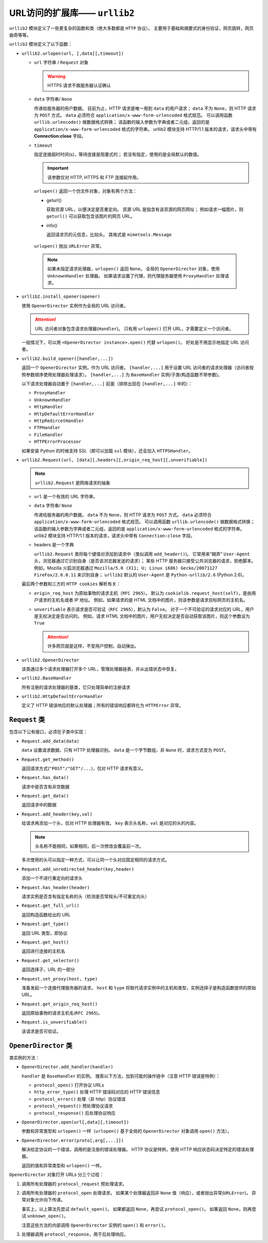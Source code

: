 URL访问的扩展库—— ``urllib2``
=============================

``urllib2`` 模块定义了一些更复杂的函数和类（绝大多数都是 ``HTTP`` 协议）。
主要用于基础和摘要式的身份验证，网页跳转，网页曲奇等等。

``urllib2`` 模块定义了以下函数：

* ``urllib2.urlopen(url, [,data][,timeout])``

  * ``url`` 字符串 / ``Request`` 对象

    .. warning:: HTTPS 请求不做服务器认证确认

  * ``data`` 字符串/ ``None``
  
    传递给服务器的用户数据。
    目前为止，HTTP 请求是唯一用到 ``data`` 的用户请求；
    ``data`` 不为 ``None``，则 HTTP 请求为 ``POST`` 方式。
    ``data`` 必须符合 ``application/x-www-form-urlencoded`` 格式规范。
    可以调用函数 ``urllib.urlencode()`` 做数据格式转换；
    该函数的输入参数为字典或者二元组，返回的是 ``application/x-www-form-urlencoded`` 格式的字符串。
    urllib2 模块支持 HTTP/1.1 版本的请求，请求头中带有 **Connection:close** 字段。

  * ``timeout``
  
    指定连接超时时间(s)，等待连接是阻塞式的；
    若没有指定，使用的是全局默认的数值。

    .. important:: 该参数仅对 HTTP, HTTPS 和 FTP 连接起作用。

    ``urlopen()`` 返回一个仿文件对象，对象有两个方法：

    * geturl()
  
      获取资源 URL，以便决定是否重定向。
      资源 URL 是指含有该资源的网页网址；
      例如请求一幅图片，则 ``geturl()`` 可以获取包含该图片的网页 URL。
  
    * info()
  
      返回请求页的元信息，比如头。
      其格式是 ``mimetools.Message``

   ``urlopen()`` 抛出 ``URLError`` 异常。

   .. note:: 
    如果未指定请求处理器，``urlopen()`` 返回 ``None``。
    全局的 ``OpenerDirector`` 对象，使用 ``UnknownHandler`` 处理器。
    如果请求设置了代理，则代理服务器使用 ``ProxyHandler`` 处理请求。

* ``urllib2.install_opener(opener)``

  使用 ``OpenerDirector`` 实例作为全局的 URL 访问者。

  .. attention:: URL 访问者对象包含请求处理器(``Handler``)。
   只有用 ``urlopen()`` 打开 URL，才需要定义一个访问者。

  一般情况下，可以用 ``<OpenerDirector instance>.open()`` 代替 ``urlopen()``。
  好处是不用显示地指定 URL 访问者。

* ``urllib2.build_opener([handler,...])``

  返回一个 ``OpenerDirector`` 实例，作为 URL 访问者。
  ``[handler,...]`` 用于设置 URL 访问者的请求处理器（访问者按照参数顺序使用处理器处理请求）。
  ``[handler,...]`` 为 ``BaseHandler`` 实例/子类(构造函数不带参数)。

  以下请求处理器自动置于 ``[handler,...]`` 前面（排除出现在 ``[handler,...]`` 中的）：

  * ``ProxyHandler``
  * ``UnknownHandler``
  * ``HttpHandler``
  * ``HttpDefaultErrorHandler``
  * ``HttpRedircetHandler``
  * ``FTPHandler``
  * ``FileHandler``
  * ``HTTPErrorProcessor``
  
  如果安装 Python 的时候支持 SSL（即可以加载 ``ssl`` 模块），还会加入 ``HTTPSHandler``。

* ``urllib2.Request(url, [data][,headers][,origin_req_host][,unverifiable])``

  .. note:: ``urllib2.Request`` 是网络请求的抽象

  * ``url`` 是一个有效的 URL 字符串。
  * ``data`` 字符串/ ``None``

    传递给服务器的用户数据。
    ``data`` 不为 ``None``，则 HTTP 请求为 ``POST`` 方式。
    ``data`` 必须符合 ``application/x-www-form-urlencoded`` 格式规范。
    可以调用函数 ``urllib.urlencode()`` 做数据格式转换；
    该函数的输入参数为字典或者二元组，返回的是 ``application/x-www-form-urlencoded`` 格式的字符串。
    urllib2 模块支持 HTTP/1.1 版本的请求，请求头中带有 ``Connection:close`` 字段。

  * headers 是一个字典
 
    ``urllib2.Request`` 类将每个键值对添加到请求中（类似调用 ``add_header()``)。
    它常用来“糊弄” ``User-Agent`` 头，浏览器通过它识别自身（是否该浏览器发送的请求）；
    某些 HTTP 服务器只接受公共浏览器的请求，拒绝脚本。
    例如，Mozilla 火狐浏览器通过 ``Mozilla/5.0 (X11; U; Linux i686) Gecko/20071127 FireFox/2.0.0.11`` 来识别自身；
    ``urllib2`` 默认的 ``User-Agent`` 是 ``Python-urllib/2.6`` (Python 2.6)。

  最后两个参数和三方的 ``HTTP cookies`` 解析有关：

  * ``origin_req_host`` 为原始事物的请求主机（``RFC 2965``）。
    默认为 ``cookielib.request_host(self)``，是由用户请求的主机名或者 IP 地址。
    例如，如果请求的是 HTML 文档中的图片，则该参数是请求目标网页的主机名。

  * ``unverifiable`` 表示请求是否可验证（``RFC 2965``），默认为 ``False``。
    对于一个不可验证的请求对应的 URL，用户是无权决定是否访问的。
    例如，请求 HTML 文档中的图片，用户无权决定是否自动获取该图片，则这个参数设为 ``True``

    .. attention::  许多网页就是这样，不受用户控制，自动弹出。

* ``urllib2.OpenerDirector``

  该类通过多个请求处理器打开多个 URL，管理处理器链表，并从出错状态中恢复。

* ``urllib2.BaseHandler``

  所有注册的请求处理器的基类，它只处理简单的注册请求

* ``urllib2.HttpDefaultErrorHandler``

  定义了 HTTP 错误响应的默认处理器；所有的错误响应都转化为 ``HTTPError`` 异常。

``Request`` 类
--------------

包含以下公有接口，必须在子类中实现：

* ``Request.add_data(data)``
  
  ``data`` 设置请求数据，只有 HTTP 处理器识别。
  ``data`` 是一个字节数组，非 ``None`` 时，请求方式变为 ``POST``。

* ``Request.get_method()``
  
  返回请求方式(``"POST"/"GET"/...``)，仅对 HTTP 请求有意义。

* ``Request.has_data()``
  
  请求中是否含有非空数据

* ``Request.get_data()``
  
  返回请求中的数据

* ``Request.add_header(key,val)``
  
  给请求再添加一个头，仅对 HTTP 处理器有效。
  ``key`` 表示头名称，``val`` 是对应的头的内容。

  .. note:: 头名称不能相同，如果相同，后一次修改会覆盖前一次。

  多次使用的头可以指定一种方式，可以让同一个头对应固定相同的请求方式。

* ``Request.add_unredirected_header(key,header)``
  
  添加一个不进行重定向的请求头

* ``Request.has_header(header)``
  
  请求实例是否含有指定名称的头（检测是否常规头/不可重定向头）

* ``Request.get_full_url()``
  
  返回构造函数给出的 URL

* ``Request.get_type()``
  
  返回 URL 类型，即协议

* ``Request.get_host()``
  
  返回进行连接的主机名

* ``Request.get_selector()``
  
  返回选择子，URL 的一部分

* ``Request.set_proxy(host, type)``
  
  准备发起一个连接代理服务器的请求。
  ``host`` 和 ``type`` 将取代请求实例中的主机和类型，实例选择子是构造函数提供的原始 URL。

* ``Request.get_origin_req_host()``
  
  返回原始事物的请求主机名(``RFC 2965``)。

* ``Request.is_unverifiable()``
  
  该请求是否可验证。

``OpenerDirector`` 类
---------------------

类实例的方法：

* ``OpenerDirector.add_handler(handler)``
  
  ``handler`` 是 ``BaseHandler`` 的实例。
  搜索以下方法，加到可能的操作链中（注意 HTTP 错误是特例）：

  * ``protocol_open()`` 打开协议 URLs
  * ``http_error_type()`` 处理 HTTP 错误码对应的 HTTP 错误信息
  * ``protocol_error()`` 处理（非 http）协议错误
  * ``protocol_request()`` 预处理协议请求
  * ``protocol_response()`` 后处理协议响应

* ``OpenerDirector.open(url[,data][,timeout])``

  参数和异常类型和 ``urlopen()`` 一样（``urlopen()`` 基于全局的 ``OpenerDirector`` 对象调用 ``open()`` 方法）。

* ``OpenerDirector.error(proto[,arg[,...]])``
  
  解决给定协议的一个错误，调用的是注册的错误处理器。
  HTTP 协议是特例，使用 HTTP 响应状态码决定特定的错误处理器。

  返回的值和异常类型和 ``urlopen()`` 一样。

``OpenerDirector`` 对象打开 URLs 分三个过程：

1. 调用所有处理器的 ``protocol_request`` 预处理请求。
2. 调用所有处理器的 ``protocol_open`` 处理请求。
   如果某个处理器返回非 ``None`` 值（响应），或者抛出异常(``URLError``)。
   异常对象允许向下传递。

   事实上，以上算法先尝试 ``default_open()``。
   如果都返回 ``None``，再尝试 ``protocol_open()``。
   如果返回 ``None``，则再尝试 ``unknown_open()``。

   注意这些方法的内部调用 ``OpenerDirector`` 实例的 ``open()`` 和 ``error()``。
3. 处理器调用 ``protocol_response``，用于后处理响应。